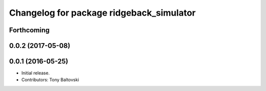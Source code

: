 ^^^^^^^^^^^^^^^^^^^^^^^^^^^^^^^^^^^^^^^^^
Changelog for package ridgeback_simulator
^^^^^^^^^^^^^^^^^^^^^^^^^^^^^^^^^^^^^^^^^

Forthcoming
-----------

0.0.2 (2017-05-08)
------------------

0.0.1 (2016-05-25)
------------------
* Initial release.
* Contributors: Tony Baltovski
